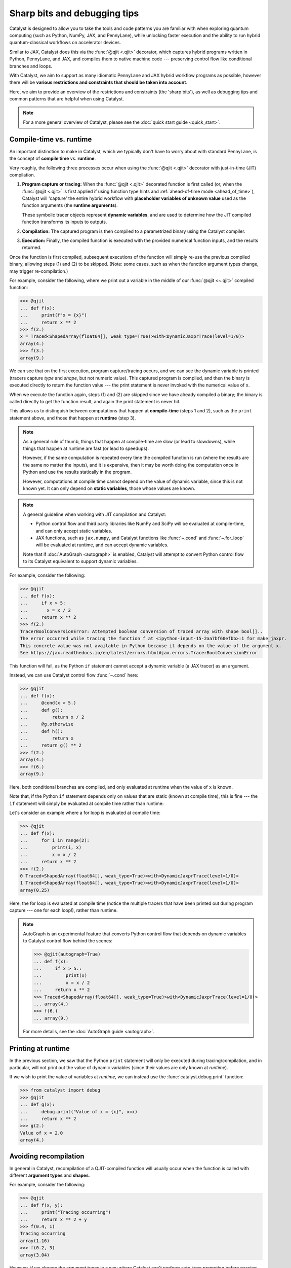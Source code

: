 Sharp bits and debugging tips
=============================

Catalyst is designed to allow you to take the tools and code patterns you are
familiar with when exploring quantum computing (such as Python, NumPy, JAX,
and PennyLane), while unlocking faster execution and the ability to run
hybrid quantum-classical workflows on accelerator devices.

Similar to JAX, Catalyst does this via the :func:`@qjit <.qjit>` decorator, which captures
hybrid programs written in Python, PennyLane, and JAX, and compiles them to
native machine code --- preserving control flow like conditional branches and loops.

With Catalyst, we aim to support as many idiomatic PennyLane and JAX
hybrid workflow programs as possible, however there will be **various
restrictions and constraints that should be taken into account**.

Here, we aim to provide an overview of the restrictions and constraints
(the 'sharp bits'), as well as debugging tips and common patterns that are
helpful when using Catalyst.

.. note::

    For a more general overview of Catalyst, please see the
    :doc:`quick start guide <quick_start>`.


.. _compile_time:

Compile-time vs. runtime
------------------------

An important distinction to make in Catalyst, which we typically don't have to
worry about with standard PennyLane, is the concept of **compile time**
vs. **runtime**.

Very roughly, the following three processes occur when using the :func:`@qjit <.qjit>` decorator
with just-in-time (JIT) compilation.

#. **Program capture or tracing:** When the :func:`@qjit <.qjit>` decorated function is
   first called (or, when the :func:`@qjit <.qjit>` is first applied if using function
   type hints and :ref:`ahead-of-time mode <ahead_of_time>`), Catalyst
   will 'capture' the entire hybrid workflow with **placeholder variables of
   unknown value** used as the function arguments
   (the **runtime arguments**).

   These symbolic tracer objects represent **dynamic variables**, and are used
   to determine how the JIT compiled function transforms its inputs to
   outputs.

#. **Compilation:** The captured program is then compiled to a parametrized
   binary using the Catalyst compiler.

#. **Execution:** Finally, the compiled function is executed with the
   provided numerical function inputs, and the results returned.

Once the function is first compiled, subsequent executions of the function
will simply re-use the previous compiled binary, allowing steps (1) and (2) to
be skipped. (Note: some cases, such as when the function argument types change,
may trigger re-compilation.)

For example, consider the following, where we print out a variable in the middle of
our :func:`@qjit <~.qjit>` compiled function:

>>> @qjit
... def f(x):
...     print(f"x = {x}")
...     return x ** 2
>>> f(2.)
x = Traced<ShapedArray(float64[], weak_type=True)>with<DynamicJaxprTrace(level=1/0)>
array(4.)
>>> f(3.)
array(9.)

We can see that on the first execution, program capture/tracing occurs, and we
can see the dynamic variable is printed (tracers capture *type*
and *shape*, but not numeric value). This captured program is compiled, and
then the binary is executed directly to return the function value --- the
print statement is never invoked with the numerical value of ``x``.

When we execute the function again, steps (1) and (2) are skipped since we
have already compiled a binary; the binary is called directly to get the function
result, and again the print statement is never hit.

This allows us to distinguish between computations that happen
at **compile-time** (steps 1 and 2), such as the ``print`` statement above,
and those that happen at **runtime** (step 3).

.. note::

    As a general rule of thumb, things that happen at compile-time
    are slow (or lead to slowdowns), while things that happen at
    runtime are fast (or lead to speedups).

    However, if the same computation is repeated every time the
    compiled function is run (where the results are the same no
    matter the inputs), and it is expensive, then it may be worth
    doing the computation once in Python and use the results
    statically in the program.

    However, computations at compile time cannot depend on the value of
    dynamic variable, since this is not known yet. It can only depend
    on **static variables**, those whose values are known.

.. note::

    A general guideline when working with JIT compilation and Catalyst:

    - Python control flow and third party libraries like NumPy and SciPy will
      be evaluated at compile-time, and can only accept static variables.

    - JAX functions, such as ``jax.numpy``, and Catalyst functions like
      :func:`~.cond` and :func:`~.for_loop` will be evaluated at
      runtime, and can accept dynamic variables.

    Note that if :doc:`AutoGraph <autograph>` is enabled, Catalyst will
    attempt to convert Python control flow to its Catalyst equivalent to
    support dynamic variables.

For example, consider the following:

>>> @qjit
... def f(x):
...     if x > 5:
...       x = x / 2
...     return x ** 2
>>> f(2.)
TracerBoolConversionError: Attempted boolean conversion of traced array with shape bool[]..
The error occurred while tracing the function f at <ipython-input-15-2aa7bf60efbb>:1 for make_jaxpr.
This concrete value was not available in Python because it depends on the value of the argument x.
See https://jax.readthedocs.io/en/latest/errors.html#jax.errors.TracerBoolConversionError

This function will fail, as the Python ``if`` statement cannot accept a
dynamic variable (a JAX tracer) as an argument.

Instead, we can use Catalyst control flow :func:`~.cond` here:

>>> @qjit
... def f(x):
...     @cond(x > 5.)
...     def g():
...         return x / 2
...     @g.otherwise
...     def h():
...         return x
...     return g() ** 2
>>> f(2.)
array(4.)
>>> f(6.)
array(9.)

Here, both conditional branches are compiled, and only evaluated at runtime
when the value of ``x`` is known.

Note that, if the Python ``if`` statement depends only on values that are
static (known at compile time), this is fine --- the ``if`` statement will
simply be evaluated at compile time rather than runtime:

Let's consider an example where a for loop is evaluated at compile time:

>>> @qjit
... def f(x):
...     for i in range(2):
...         print(i, x)
...         x = x / 2
...     return x ** 2
>>> f(2.)
0 Traced<ShapedArray(float64[], weak_type=True)>with<DynamicJaxprTrace(level=1/0)>
1 Traced<ShapedArray(float64[], weak_type=True)>with<DynamicJaxprTrace(level=1/0)>
array(0.25)

Here, the for loop is evaluated at compile time (notice the multiple tracers
that have been printed out during program capture --- one for each loop!),
rather than runtime.

.. note::

    AutoGraph is an experimental feature that converts Python control flow
    that depends on dynamic variables to Catalyst control flow behind the
    scenes:


    >>> @qjit(autograph=True)
    ... def f(x):
    ...     if x > 5.:
    ...         print(x)
    ...         x = x / 2
    ...     return x ** 2
    >>> Traced<ShapedArray(float64[], weak_type=True)>with<DynamicJaxprTrace(level=1/0)>
    ... array(4.)
    >>> f(6.)
    ... array(9.)

    For more details, see the :doc:`AutoGraph guide <autograph>`.

Printing at runtime
-------------------

In the previous section, we saw that the Python ``print`` statement will only
be executed during tracing/compilation, and in particular, will not print
out the value of dynamic variables (since their values are only known at *runtime*).

If we wish to print the value of variables at *runtime*, we can instead use the
:func:`catalyst.debug.print` function:


>>> from catalyst import debug
>>> @qjit
... def g(x):
...     debug.print("Value of x = {x}", x=x)
...     return x ** 2
>>> g(2.)
Value of x = 2.0
array(4.)

Avoiding recompilation
----------------------

In general in Catalyst, recompilation of a QJIT-compiled function will usually
occur when the function is called with different **argument types**
and **shapes**.

For example, consider the following:

>>> @qjit
... def f(x, y):
...     print("Tracing occurring")
...     return x ** 2 + y
>>> f(0.4, 1)
Tracing occurring
array(1.16)
>>> f(0.2, 3)
array(3.04)

However, if we change the argument types in a way where Catalyst can't perform
auto-type promotion before passing the argument to the compiled function
(e.g., passing a float instead of an integer), recompilation will occur:

>>> f(0.15, 0.65)
Tracing occurring
array(0.6725)

However, changing a float to an integer will not cause recompilation:

>>> f(2, 4.65)
array(8.65)

Similarly, changing the shape of an array will also trigger recompilation:

>>> f(jnp.array([0.2]), jnp.array([0.6]))
Tracing occurring
array([0.64])
>>> f(jnp.array([0.8]), jnp.array([1.6]))
array([2.24])
>>> f(jnp.array([0.8, 0.1]), jnp.array([1.6, -2.0]))
Tracing occurring
array([ 2.24, -1.99])

This is something to be aware of, especially when porting existing PennyLane
code to work with Catalyst. For example, consider the following, where the
size of the input argument determines the number of qubits and gates used:

.. code-block:: python

    dev = qml.device("lightning.qubit", wires=4)

    @qjit
    @qml.qnode(dev)
    def circuit(x):
        print("Tracing occurring")

        def loop_fn(i):
            qml.RX(x[i], wires=i)

        for_loop(0, x.shape[0], 1)(loop_fn)()
        return qml.expval(qml.PauliZ(0))

This will run correctly, but tracing and recompilation will occur with every
function execution:

>>> circuit(jnp.array([0.1, 0.2]))
Tracing occurring
array(0.99500417)
>>> circuit(jnp.array([0.1, 0.2, 0.3]))
Tracing occurring
array(0.99500417)

To be explicitly warned about recompilation, you can use ahead-of-time
(AOT) mode, by specifying types and shapes in the function signature
directly:

>>> @qjit
... @qml.qnode(dev)
... def circuit(x: jax.core.ShapedArray((3,), dtype=np.float64)):
...     print("Tracing occurring")
...     def loop_fn(i):
...         qml.RX(x[i], wires=i)
...     for_loop(0, x.shape[0], 1)(loop_fn)()
...     return qml.expval(qml.PauliZ(0))
Tracing occurring

Note that compilation now happens on **function definition**. We can execute
the compiled function as long as the arguments match the specified shapes and
type:

>>> circuit(jnp.array([0.1, 0.2, 0.3]))
array(0.99500417)
>>> circuit(jnp.array([1.4, 1.4, 0.3]))
array(0.16996714)

However, deviating from this will result in recompilation and a warning message:

>>> circuit(jnp.array([1.4, 1.4, 0.3, 0.1]))
UserWarning: Provided arguments did not match declared signature, recompiling...
Tracing occurring
array(0.16996714)

Specifying compile-time constants
---------------------------------

The ``@qjit`` decorator argument ``static_argnums`` allows positional arguments
to be specified which should be treated as compile-time static arguments.

This allows any hashable Python object to be passed to the function during compilation;
the function will only be re-compiled if the hash value of the static arguments change.
Otherwise, re-using previous static argument values will result in no re-compilation:

>>> @qjit(static_argnums=(1,))
... def f(x, y):
...   print(f"Compiling with y={y}")
...   return x + y
>>> f(0.5, 0.3)
Compiling with y=0.3
array(0.8)
>>> f(0.1, 0.3)  # no re-compilation occurs
array(0.4)
>>> f(0.1, 0.4)  # y changes, re-compilation
Compiling with y=0.4
array(0.5)

This functionality can be used to support passing arbitrary Python objects to QJIT-compiled
functions, as long as they are hashable:

.. code-block:: python

    from dataclasses import dataclass

    @dataclass
    class MyClass:
      val: int

      def __hash__(self):
          return hash(str(self))

    @qjit(static_argnums=(1,))
    def f(x: int, y: MyClass):
      return x + y.val

>>> f(1, MyClass(5))
array(6)
>>> f(1, MyClass(6))  # re-compilation
array(7)
>>> f(2, MyClass(5))  # no re-compilation
array(7)

Note that when ``static_argnums`` is used in conjunction with type hinting,
ahead-of-time compilation will not be possible since the static argument values
are not yet available. Instead, compilation will be just-in-time.


Try and compile the full workflow
---------------------------------

When porting your PennyLane code to work with Catalyst and :func:`@qjit <.qjit>`, the
biggest performance advantage you will see is if you compile
your *entire* workflow, not just the QNodes. So think about putting
everything inside your JIT-compiled function, including for loops
(including optimization loops), gradient calls, etc.

Consider the following PennyLane example, where we have a parametrized
circuit, are measuring an expectation value, and are optimizing the result:

.. code-block:: python

    import numpy as np

    dev = qml.device("default.qubit", wires=4)

    @qml.qnode(dev)
    def cost(weights, data):
        qml.AngleEmbedding(data, wires=range(4))

        for x in weights:
            # each trainable layer
            for i in range(4):
                # for each wire
                if x[i] > 0:
                    qml.RX(x[i], wires=i)
                elif x[i] < 0:
                    qml.RY(x[i], wires=i)

            for i in range(4):
                qml.CNOT(wires=[i, (i + 1) % 4])

        return qml.expval(qml.PauliZ(0) + qml.PauliZ(3))

    weights = jnp.array(2 * np.random.random([5, 4]) - 1)
    data = jnp.array(np.random.random([4]))

    opt = optax.sgd(learning_rate=0.4)

    params = weights
    state = opt.init(params)

    for i in range(200):
        value = cost(params, data)
        (updates, state) = opt.update(value, state)
        params = optax.apply_updates(params, updates)

Using PennyLane v0.32 on Google Colab with the Python 3 Google Compute Engine
backend, this optimization takes 3min 28s ± 2.05s to complete.

Let's switch over to `Lightning <https://docs.pennylane.ai/projects/lightning>`__,
our high-performance state-vector simulator,
alongside the adjoint differentiation method. To do so, we change the first
two lines of the above code-block to set the device as ``"lightning.qubit"``,
and specify ``diff_method="adjoint"`` in the QNode decorator. With this
change, we have reduced the execution time down to 30.7s ± 1.8s.

We can rewrite this QNode to use Catalyst control flow, and compile
it using Catalyst:

.. code-block:: python

    dev = qml.device("lightning.qubit", wires=4)

    @qjit
    @qml.qnode(dev)
    def cost(weights, data):
        qml.AngleEmbedding(data, wires=range(4))

        def layer_loop(i):
            x = weights[i]
            def wire_loop(j):

                @cond(x[j] > 0)
                def trainable_gate():
                    qml.RX(x[j], wires=j)

                @trainable_gate.else_if(x[j] < 0)
                def negative_gate():
                    qml.RY(x[j], wires=j)

                trainable_gate.otherwise(lambda: None)
                trainable_gate()

            def cnot_loop(j):
                qml.CNOT(wires=[j, jnp.mod((j + 1), 4)])

            for_loop(0, 4, 1)(wire_loop)()
            for_loop(0, 4, 1)(cnot_loop)()

        for_loop(0, jnp.shape(weights)[0], 1)(layer_loop)()
        return qml.expval(qml.PauliZ(0) + qml.PauliZ(3))

    opt = optax.sgd(learning_rate=0.4)

    params = weights
    state = opt.init(params)

    for i in range(200):
        value = cost(params, data)
        (updates, state) = opt.update(value, state)
        params = optax.apply_updates(params, updates)

With the quantum function qjit-compiled, the optimization loop
now takes 16.4s ± 1.51s.

However, while the quantum function is now compiled, and the compiled function
is called to compute cost and gradient values, the optimization loop is still
occurring in Python.

Instead, we can write the optimization loop itself as a function and decorate
it with ``@qjit``; this will compile the optimization loop, and allow the full
optimization to take place within Catalyst:

.. code-block:: python

    @qjit
    def optimize(init_weights, data, steps):
        def loss(x):
            dy = grad(cost, argnum=0)(x, data)
            return (cost(x, data), dy)

        opt = optax.sgd(learning_rate=0.4)
    
        def update_step(i, params, state):
            (_, gradient) = loss(params)
            (updates, state) = opt.update(gradient, state)
            params = optax.apply_updates(params, updates)
            return (params, state)

        params = init_weights
        state = opt.init(params)

        return for_loop(0, steps, 1)(update_step)(params, state)

The optimization now takes 574ms ± 43.1ms to complete when using 200 steps.
Note that, to compute hybrid quantum-classical gradients within a qjit-compiled function,
the :func:`catalyst.grad` function must be used.

JAX support and restrictions
----------------------------

Catalyst utilizes JAX for program capture, which means you are able to
leverage the many functions accessible in ``jax`` and ``jax.numpy`` to write
code that supports :func:`@qjit <~.qjit>` and dynamic variables.

Currently, we are aiming to support as many JAX functions as possible, however
there may be cases where there is missing coverage. Known JAX functionality
that doesn't work with Catalyst includes:

- ``jax.numpy.polyfit``
- ``jax.numpy.fft``
- ``jax.debug``
- ``jax.scipy.linalg.expm``
- ``jax.numpy.ndarray.at[index]`` when ``index`` corresponds to all array
  indices.

If you come across any other JAX functions that don't work with Catalyst
(and don't already have a Catalyst equivalent), please let us know by opening
a `GitHub issue <https://github.com/PennyLaneAI/catalyst/issues>`__.

While leveraging ``jax.numpy`` makes it easy to port over NumPy-based
PennyLane workflows to Catalyst, we also inherit `various restrictions
and 'gotchas' from JAX
<https://jax.readthedocs.io/en/latest/notebooks/Common_Gotchas_in_JAX.html>`__.
This includes:

* **Pure functions**: Compilation is primarily designed to only work on pure
  functions. That is, functions that do not have any side-effects; the
  output is purely dependent only on function inputs.

* **In-place array updates**: Rather than using in-place array updates, the
  syntax ``new_array = jax_array.at[index].set(value)`` should be used. For
  more details, see `jax.numpy.ndarray.at
  <https://jax.readthedocs.io/en/latest/_autosummary /jax.numpy.ndarray.at.html>`__.

* **Lack of stateful random number generators**: In JAX, random number
  generators are stateless, and the key state must be explicitly updated each time you want to compute a random number. For more details, see the `JAX documentation <https://jax.readthedocs.io/en/latest/jax-101/05-random-numbers.html>`__.

* **Dynamic-shaped arrays:** Functions that create or return arrays with
  dynamic shape --- that is, arrays where their shape is determined by a
  dynamic variable at runtime -- are currently not supported in JAX nor
  Catalyst. Typically, workarounds involve rewriting the code to utilize
  ``jnp.where`` where possible.

For more details, please see the `JAX documentation
<https://jax.readthedocs.io/en/latest/notebooks/Common_Gotchas_in_JAX.html>`__.

Callbacks
---------

When coming across functionality that is not yet supported by Catalyst, such as functions like
``jax.scipy.linalg.expm``, Python callbacks can be used to call arbitrary Python code within
a qjit-compiled function, as long as the return shape and type is known:

.. code-block:: python

    @qjit
    def fn(x):

        A = jnp.sin(x) * jnp.array([0.23, 0.2], [0.43, -0.54.])

        @catalyst.pure_callback
        @jax.jit # since the callback function is pure JAX, we can jit it
        def callback_fn(A) -> jax.ShapeDtypeStruct(A.shape, A.dtype):
            # here we call non-Catalyst compatible code
            return jax.scipy.linalg.expm(A)

        return jnp.cos(callback_fn(A))

>>> fn(0.654)
array([[0.39385058, 0.99369752],
       [0.97097762, 0.74283208]])

Catalyst provides two callback functions:

- :func:`~.pure_callback` supports callbacks of **pure** functions. That is, functions with no
  side-effects that accept parameters and return values. However, the return type and shape of the
  function must be known in advance, and is provided as a type signature.

- :func:`~.debug.callback` supports callbacks of functions with **no** return values. This makes it
  an easy entry point for debugging, for example via printing or logging at runtime.

Note that callbacks do not currently support differentiation, and cannot be used inside
functions that :func:`~.grad` is applied to.

JAX integration
---------------

Compiled functions remain JAX compatible, and you can call JAX transformations
on them, such as ``jax.grad`` and ``jax.vmap``. You can even call ``jax.jit``
on functions that call qjit-compiled functions:

>>> dev = qml.device("lightning.qubit", wires=2)
>>> @qjit
... @qml.qnode(dev)
... def circuit(x):
...     qml.RX(x, wires=0)
...     return qml.expval(qml.PauliZ(0))
>>> @jax.jit
... def workflow(y):
...     return jax.grad(circuit)(jnp.sin(y))
>>> workflow(0.6)
Array(-0.53511382, dtype=float64, weak_type=True)

However, a ``jax.jit`` function calling a ``qjit`` function will always result
in a callback to Python, so will be slower than if the function was purely compiled
using ``jax.jit`` or ``qjit``.

If you want to compile some functionality that is not currently Catalyst
compatible, or you want to make use of JAX-supported hardware such as TPUs
for classical processing, mixing ``jax.jit`` and ``qjit`` will allow this.
However, if possible, try to always use ``qjit`` to compile your entire
workflow.

Internal QJIT transformations
-----------------------------

Inside of a qjit-compiled function, JAX transformations
(``jax.grad``, ``jax.jacobian``, ``jax.vmap``, etc.)
can be used **as long as they are not applied to quantum processing**.

>>> @qjit
... def f(x):
...     def g(y):
...         return -jnp.sin(y) ** 2
...     return jax.grad(g)(x)
>>> f(0.4)
array(-0.71735609)

If they are applied to quantum processing, an error will occur:

>>> @qjit
... def f(x):
...     @qml.qnode(dev)
...     def g(y):
...         qml.RX(y, wires=0)
...         return qml.expval(qml.PauliX(0))
...     return jax.grad(lambda y: g(y) ** 2)(x)
>>> f(0.4)
NotImplementedError: must override

Instead, only Catalyst transformations will work when applied to hybrid
quantum-classical processing:

>>> @qjit
... def f(x):
...     @qml.qnode(dev)
...     def g(y):
...         qml.RX(y, wires=0)
...         return qml.expval(qml.PauliZ(0))
...     return grad(lambda y: g(y) ** 2)(x)
>>> f(0.4)
array(-0.71735609)

Always use the equivalent Catalyst transformation
(:func:`catalyst.grad`, :func:`catalyst.jacobian`, :func:`catalyst.vjp`, :func:`catalyst.jvp`)
inside of a qjit-compiled function.

Inspecting and drawing circuits
-------------------------------

A useful tool for debugging quantum algorithms is the ability to draw them. Currently,
:func:`@qjit <~.qjit>` compiled QNodes can be used as input to
:func:`qml.draw <pennylane.draw>`, with the following caveats:

- :func:`qml.draw <pennylane.draw>` call must occur outside the :func:`@qjit <.qjit>`

- The ``qml.draw()`` function will only accept plain QNodes as input, *or* QNodes that have been qjit-compiled. It will not accept arbitrary hybrid functions (that may contain QNodes).

- The :func:`catalyst.measure` function is not supported in drawn QNodes

- Catalyst conditional functions, such as :func:`~.cond` and
  :func:`~.for_loop`, will be 'unrolled'. That is, the drawn circuit will
  be a straight-line circuit, without any of the control flow represented
  explicitly.

For example,

.. code-block:: python

    @qjit
    @qml.qnode(dev)
    def circuit(x):
        def measurement_loop(i, y):
            qml.RX(y, wires=0)
            qml.RY(y ** 2, wires=1)
            qml.CNOT(wires=[0, 1])

            @cond(y < 0.5)
            def cond_gate():
                qml.CRX(y * jnp.exp(- y ** 2), wires=[0, 1])

            cond_gate()

            return y * 2

        for_loop(0, 3, step=1)(measurement_loop)(x)
        return qml.expval(qml.PauliZ(0))

>>> print(qml.draw(circuit)(0.3))
0: ──RX(0.30)─╭●─╭●─────────RX(0.60)─╭●──RX(1.20)─╭●─┤  <Z>
1: ──RY(0.09)─╰X─╰RX(0.27)──RY(0.36)─╰X──RY(1.44)─╰X─┤

At the moment, additional PennyLane `circuit inspection functions
<https://docs.pennylane.ai/en/stable/introduction/inspecting_circuits.html>`__
are not supported with Catalyst.

Conditional debugging
---------------------

.. note::

    See our :doc:`AutoGraph guide <autograph>` for seamless conversion of
    native Python control flow to QJIT compatible control flow.

There are various constraints and restrictions that should be kept in mind
when working with classical control in Catalyst.

- The return values of all branches of :func:`~.cond` do not have to be the same type;
  Catalyst will perform automatic type promotion (for example, converting integers)
  to floats) where possible.

  >>> @qjit
  ... def f(x: float):
  ...     @cond(x > 1.5)
  ...     def cond_fn():
  ...         return x ** 2  # float
  ...     @cond_fn.otherwise
  ...     def else_branch():
  ...         return 6.  # float
  ...     return cond_fn()
  >>> f(1.5)
  array(6.)

- There may be some cases where automatic type promotion cannot be applied; for example,
  omitting a return value in one branch (e.g., which by default in Python is equivalent
  to returning ``None``) but not in others. This will result in an error ---
  if other branches do return values, the else branch must be specified.

  >>> @qjit
  ... def f(x: float):
  ...     @cond(x > 1.5)
  ...     def cond_fn():
  ...         return x ** 2
  ...     return cond_fn()
  TypeError: Conditional requires consistent return types across all branches, got:
  - Branch at index 0: [ShapedArray(float64[], weak_type=True)]
  - Branch at index 1: []
  Please specify an else branch if none was specified.

  >>> @qjit
  ... def f(x: float):
  ...     @cond(x > 1.5)
  ...     def cond_fn():
  ...         return x ** 2
  ...     @cond_fn.otherwise
  ...     def else_branch():
  ...         return x
  ...     return cond_fn()
  >>> f(1.6)
  array(2.56)

- Finally, a reminder that conditional functions provided to :func:`~.cond` cannot
  accept any arguments.


Compatibility with PennyLane transforms
---------------------------------------

PennyLane provides a wide variety of
:doc:`transforms <code/qml_transforms>` that
convert a circuit to one or more circuits.

Currently, most PennyLane transforms will work with Catalyst
as long as:

- The circuit does not include any Catalyst-specific features, such
  as Catalyst control flow or measurement,

- The QNode returns only lists of measurement processes,

- AutoGraph is disabled, and

- The transformation does not require or depend on the numeric value of
  dynamic variables.

This includes transforms that generate many circuits,

.. code-block:: python

    @qjit
    @qml.transforms.split_non_commuting
    @qml.qnode(dev)
    def circuit(x):
        qml.RX(x,wires=0)
        return [qml.expval(qml.PauliY(0)), qml.expval(qml.PauliZ(0))]

>>> circuit(0.4)
[array(-0.51413599), array(0.85770868)]

as well as transforms that simply map the circuit to another:

.. code-block:: python

    @qjit
    @qml.transforms.merge_rotations()
    @qml.qnode(dev)
    def circuit(x):
        qml.RX(x, wires=0)
        qml.RX(x ** 2, wires=0)
        return qml.expval(qml.PauliZ(0))

>>> circuit(0.5)
array(0.73168887)

We can inspect the jaxpr representation of the compiled program, to verify that only
a single RX gate is being applied due to the rotation gate merger:

>>> circuit.jaxpr
{ lambda ; a:f64[]. let
    b:f64[] = func[
      call_jaxpr={ lambda ; c:f64[]. let
          d:f64[1] = broadcast_in_dim[broadcast_dimensions=() shape=(1,)] c
          e:f64[] = integer_pow[y=2] c
          f:f64[1] = broadcast_in_dim[broadcast_dimensions=() shape=(1,)] e
          g:f64[1] = add d f
          h:f64[1] = slice[limit_indices=(1,) start_indices=(0,) strides=(1,)] g
          i:f64[] = squeeze[dimensions=(0,)] h
           = qdevice[
            rtd_kwargs={'shots': 0, 'mcmc': False}
            rtd_lib=/usr/local/lib/python3.10/dist-packages/catalyst/utils/../lib/librtd_lightning.so
            rtd_name=LightningSimulator
          ]
          j:AbstractQreg() = qalloc 2
          k:AbstractQbit() = qextract j 0
          l:AbstractQbit() = qinst[op=RX qubits_len=1] k i
          m:AbstractObs(num_qubits=None,primitive=None) = namedobs[kind=PauliZ] l
          n:f64[] = expval[shots=None] m
          o:AbstractQreg() = qinsert j 0 l
           = qdealloc o
        in (n,) }
      fn=<QNode: wires=2, device='lightning.qubit', interface='auto', diff_method='best'>
    ] a
  in (b,) }

Note that currently PennyLane transforms **cannot** be applied when ``autograph=True``.

Compatibility with PennyLane decompositions
-------------------------------------------

When defining decompositions of PennyLane operations, any control flow depending on dynamic
variables will fail, since decompositions are applied at compile time:

.. code-block:: python

    class RXX(qml.operation.Operation):
        num_params = 1
        num_wires = 2

        def compute_decomposition(self, *params, wires=None):
            theta = params[0]
            ops = []

            if theta == 0.3:
                ops.append(qml.PauliRot(theta / 2 * 2, 'XX', wires=wires))
            else:
                ops.append(qml.PauliRot(theta / 2 * 2, 'XX', wires=wires))

            return ops

    dev = qml.device("lightning.qubit", wires=2)

    @qjit
    @qml.qnode(dev)
    def circuit(theta):
        RXX(theta, wires=[0, 1])
        qml.Hadamard(1)
        return qml.expval(qml.PauliZ(0))

>>> circuit(0.3)
TracerBoolConversionError: Attempted boolean conversion of traced array with shape bool[]..
See https://jax.readthedocs.io/en/latest/errors.html#jax.errors.TracerBoolConversionError

Instead, Catalyst control flow (such as :func:`~.cond` and :func:`.for_loop`) must be used in order to support control flow on dynamic variables:

.. code-block:: python

    class RXX(qml.operation.Operation):
        num_params = 1
        num_wires = 2

        def compute_decomposition(self, *params, wires=None):
            theta = params[0]

            with qml.tape.QuantumTape() as tape:

                @cond(params[0] == 0.3)
                def branch_fn():
                    qml.PauliRot(theta, 'XX', wires=wires)

                @branch_fn.otherwise
                def branch_fn():
                    qml.PauliRot(theta / 2 * 2, 'XX', wires=wires)

                branch_fn()

            return tape.operations

    @qjit
    @qml.qnode(dev)
    def circuit(theta):
        RXX(theta, wires=[0, 1])
        qml.Hadamard(1)
        return qml.expval(qml.PauliZ(0))

>>> circuit(0.3)
array(0.95533649)

Note that here we make sure to include the Catalyst control flow within a ``QuantumTape`` context.
This is because :func:`~.cond` cannot return operations, only capture queued/instantiated
operations, but the ``Operation.compute_decomposition`` API requires that a list of operations is
returned.

If preferred, AutoGraph can be experimentally enabled on a subset of code within
the decomposition as follows:

.. code-block:: python

    from catalyst import run_autograph

    class RXX(qml.operation.Operation):
        num_params = 1
        num_wires = 2

        def compute_decomposition(self, *params, wires=None):
            theta = params[0]

            @run_autograph
            def f(params):
                if params[0] == 0.3:
                    qml.PauliRot(theta, 'XX', wires=wires)
                else:
                    qml.PauliRot(theta / 2 * 2, 'XX', wires=wires)

            with qml.tape.QuantumTape() as tape:
                f(params)

            return tape.operations


Directly accessing QNode for PennyLane
--------------------------------------

In cases where the :func:`@qjit <~.qjit>` decorator is directly applied to a QNode object, it can be useful to retrieve the wrapped entity when interacting with PennyLane functions. Note that the :func:`@qjit <~.qjit>` decorator changes the type of the wrapped object, for example from ``function`` to :class:`QJIT <~.QJIT>`, or in this case from ``QNode`` to :class:`QJIT <~.QJIT>`. The original entity is accessible via the ``.original_function`` attribute on the compiled function, and can be used as follows:

.. code-block:: python

    dev = qml.device("lightning.qubit", wires=1)

    @qjit
    @qml.qnode(dev)
    def f():
        qml.PauliX(0)
        qml.PauliX(0)
        qml.Hadamard(0)
        return qml.state()

    # Explicitly accessing the QNode for PenneLane transforms, which takes in a QNode and returns a QNode
    g = qml.transforms.cancel_inverses(f.original_function)  


>>> f
<catalyst.jit.QJIT object at ...>
>>> f.original_function
<QNode: device='<lightning.qubit device (wires=1) at ...>', ...>
>>> g
<QNode: device='<lightning.qubit device (wires=1) at ...>', ...>
>>> qml.matrix(f.original_function)()
[[ 0.70710678  0.70710678]
 [ 0.70710678 -0.70710678]]


Note that some PennyLane functions may be able to extract the QNode automatically, like ``qml.draw`` and ``qml.matrix``:

>>> qml.matrix(f)()
[[ 0.70710678  0.70710678]
 [ 0.70710678 -0.70710678]]
>>> qml.draw(f)()
0: ──X──X──H─┤  State
>>> g = qjit(g)   # Compile the transformed QNode again with qjit 
>>> g
<catalyst.jit.QJIT object at ...>
>>> qml.draw(g)()
0: ──H─┤  State

But in general, you will need to pass in the QNode explicitly.

Function argument restrictions
------------------------------

Compiled functions can accept arbitrary function arguments, as long as the
inputs can be represented as `Pytrees
<https://jax.readthedocs.io/en/latest/pytrees.html>`__ --- tree-like
structures built out of Python container objects such as lists, dictionaries,
and tuples --- where the *values* (leaf nodes) are compatible types.

Compatible types includes Booleans, Python numeric types, JAX arrays,
and PennyLane quantum operators.

.. note::

    Non-numeric types, such as strings, are generally not supported as arguments to compiled functions.

For example, consider the following, where we pass arbitrarily nested lists or
dictionaries as input to the compiled function:

>>> f = qjit(lambda *args: args)
>>> x = qml.RX(0.4, wires=0)
>>> y = {"apple": (True, jnp.array([0.1, 0.2, 0.3]))}
>>> f(x, y)
(RX(array(0.4), wires=[0]), {'apple': (array(True), array([0.1, 0.2, 0.3]))})

Arbitrary objects cannot be passed as function arguments, unless they
are registered as Pytrees with compatible data types.

>>> class MyObject:
...     def __init__(self, x, name):
...         self.x = x
...         self.name = name
>>> obj = MyObject(jnp.array(0.4), "test")
>>> f(obj)
TypeError: Unsupported argument type: <class '__main__.MyObject'>

By registering it as a Pytree (that is, specifying to JAX the dynamic and
static compile-time information, we make this object compatible with
Catalyst:

>>> def flatten_fn(my_object):
...     data = (my_object.x,) # Dynamic variables
...     aux = {"name": my_object.name} # static compile-time data
...     return (data, aux)
>>> def unflatten_fn(aux, data):
...     return MyObject(data[0], **aux)
>>> register_pytree_node(MyObject, flatten_fn, unflatten_fn)
>>> f(obj)
<__main__.MyObject at 0x7c061434b820>

Note that the function will only be re-compiled if the custom objects static
compile-time data changes (in this case, ``MyObject.name``); **not** if the
dynamic part of the custom object (``MyObject.x``) changes:

>>> @qjit
... def f(my_object):
...     print("compiling")
...     return my_object.x
>>> f(MyObject(jnp.array(0.1), name="test1"))
Compiling: name=test1
array(0.1)
>>> f(MyObject(jnp.array(0.2), name="test1"))
array(0.2)
>>> f(MyObject(jnp.array(0.2), name="test2"))
Compiling: name=test2
array(0.2)

.. note::

    JAX provides a ``static_argnums`` argument for the ``jax.jit`` function,
    which allows you to specify which arguments to the compile function to treat
    as static compile-time arguments. Changes to these arguments will trigger
    re-compilation.

    The Catalyst ``@qjit`` decorator doesn't yet support this functionality.

Dynamically-shaped arrays
-------------------------

Catalyst provides experimental support for compiling functions that accept
or contain tensors whose dimensions are not know at compile time, without
needing to recompile the function when tensor shapes change.

For example, one might consider a case where a dynamic variable specifies the shape
of a tensor created within (or returned by) the compiled function:

>>> @qjit
... def func(size: int):
...     print("Compiling")
...     return jax.numpy.ones([size, size], dtype=float)
>>> func(3)
Compiling
array([[1., 1., 1.],
       [1., 1., 1.],
       [1., 1., 1.]])
>>> func(4)
array([[1., 1., 1., 1.],
       [1., 1., 1., 1.],
       [1., 1., 1., 1.],
       [1., 1., 1., 1.]])

We can also pass tensors of variable shape directly as arguments to compiled
functions, however we need to provide the ``abstracted_axes`` argument,
to specify which axes of the tensors should be considered dynamic during compilation.

>>> @qjit(abstracted_axes={0: "n"})
... def sum_fn(x):
...     print("Compiling")
...     return jnp.sum(x)
>>> sum_fn(jnp.array([1., 0.5]))
Compiling
array(1.5)
>>> sum_fn(jnp.array([1., 0.5, 0.6]))
array(2.1)

Note that failure to specify this argument will cause re-compilation each time
input tensor arguments change shape:

>>> @qjit
... def sum_fn(x):
...     print("Compiling")
...     return jnp.sum(x)
>>> sum_fn(jnp.array([1., 0.5]))
Compiling
array(1.5)
>>> sum_fn(jnp.array([1., 0.5, 0.6]))
Compiling
array(2.1)

For more details on using ``abstracted_axes``, please see the :func:`~.qjit` documentation.

Note that using dynamically-shaped arrays within for loops, while loops, and
conditional statements, is not currently supported:

>>> @qjit
... def f(size):
...     a = jnp.ones([size], dtype=float)
...     for i in range(10):
...         a = a
...     @for_loop(0, 10, 2)
...     def loop(_, a):
...         return a
...     return loop(a)
KeyError: 137774138140016

Returning multiple measurements
-------------------------------

A common pattern in PennyLane is to have multiple return statements within
a single QNode, allowing the measurement type to alter based on some condition:

.. code-block:: python

    dev = qml.device("default.qubit", wires=2, shots=10)

    @qml.qnode(dev)
    def circuit(x, sample=False):
        qml.RX(x, wires=0)

        if sample:
            return qml.sample(wires=0)

        return qml.expval(qml.PauliZ(0))

This pattern is currently not supported in Catalyst, and will lead to an error:

.. code-block:: python

    dev = qml.device("lightning.qubit", wires=2, shots=10)

    @qjit
    @qml.qnode(dev)
    def circuit(x, sample=False):
        qml.RX(x, wires=0)

        @cond(sample)
        def measure_fn():
            return qml.sample(wires=0)

        @measure_fn.otherwise
        def expval():
            return qml.expval(qml.PauliZ(0))

        return measure_fn()

>>> circuit(3)
TypeError: Value sample(wires=[0]) with type <class 'pennylane.measurements.sample.SampleMP'> is not a valid JAX type

It is recommended for now to create separate QNodes if different measurement statistics need to be
returned, or alternatively using a single return statement with multiple measurements:

>>> @qjit
... @qml.qnode(dev)
... def circuit(x):
...     qml.RX(x, wires=0)
...     return {"samples": qml.sample(), "expval": qml.expval(qml.PauliZ(0))}
>>> circuit(0.3)
{'expval': array(-0.9899925),
 'samples': array([[1., 0.],
        [1., 0.],
        [1., 0.],
        [1., 0.],
        [1., 0.],
        [1., 0.],
        [1., 0.],
        [0., 0.],
        [1., 0.],
        [1., 0.]])}


Recursion
---------

Recursion is not currently supported, and will result in errors. For example,

.. code-block:: python

    @qjit(autograph=True)
    def fibonacci(n: int):
        if n <= 1:
            return n
        return fibonacci(n-1) + fibonacci(n-2)

>>> fibonacci(10)
RecursionError: maximum recursion depth exceeded in comparison


This is due to the fact that during compilation, Catalyst tries to evaluate
both branches of the conditional statement recursively; because there is
``n`` is a dynamic variable, it has no concrete value at compile time, and
tracing can never complete.

Instead, try to write your program without recursion. For example, in this case
we can use a while loop:

.. code-block:: python

    @qjit
    def fibonacci(n):

        @catalyst.while_loop(lambda count, *args: count < n)
        def loop_fn(count, a, b, sum):
            a, b = b, sum
            sum = a + b
            return count + 1, a, b, sum

        _, _, _, result  = loop_fn(1, 0, 1, 1)
        return result

>>> fibonacci(10)
array(89)

Compatibility with broadcasting
-------------------------------

Catalyst does not currently support passing multi-dimensional arrays
as quantum operator parameters ('parameter broadcasting'):

>>> @qml.qnode(dev)
... def circuit(x):
...     qml.RX(x, wires=0)
...     qml.RY(0.1, wires=0)
...     return qml.expval(qml.PauliZ(0))
>>> circuit(jnp.array([0.1, 0.2]))
Array([0.99003329, 0.97517033], dtype=float64)
>>> qjit(circuit)(jnp.array([0.1, 0.2]))
UnboundLocalError: local variable 'baseType' referenced before assignment

While not as flexible as true vectorized quantum operations, as a workaround
``jax.vmap`` can be used to allow for multi-dimensional **function**
arguments:

>>> jax.vmap(qjit(circuit))(jnp.array([0.1, 0.2]))
Array([0.99003329, 0.97517033], dtype=float64)

Note that ``jax.vmap`` cannot be used within a qjit-compiled function:

>>> qjit(jax.vmap(circuit))(jnp.array([0.1, 0.2]))
NotImplementedError: Batching rule for 'qinst' not implemented

Functionality differences from PennyLane
----------------------------------------

The ultimate aim with Catalyst will be the ability to prototype quantum algorithms
in Python with PennyLane, and easily scale up prototypes by simply adding ``@qjit``.
This will require that all PennyLane functionality behaves identically whether or not
the ``@qjit`` decorator is applied.

Currently, however, this is not the case for measurements.

- **Measurement behaviour**. :func:`catalyst.measure` currently behaves
  differently from its PennyLane counterpart :func:`pennylane.measure`.
  In particular:

  - Final measurement statistics occurring after :func:`pennylane.measure`
    will average over all potential measurements, weighted by their
    likelihood.

  - Final measurement statistics occurring after :func:`catalyst.measure` will
    be post-selected on the outcome that was measured. The post-selected
    measurement will change with every execution.
